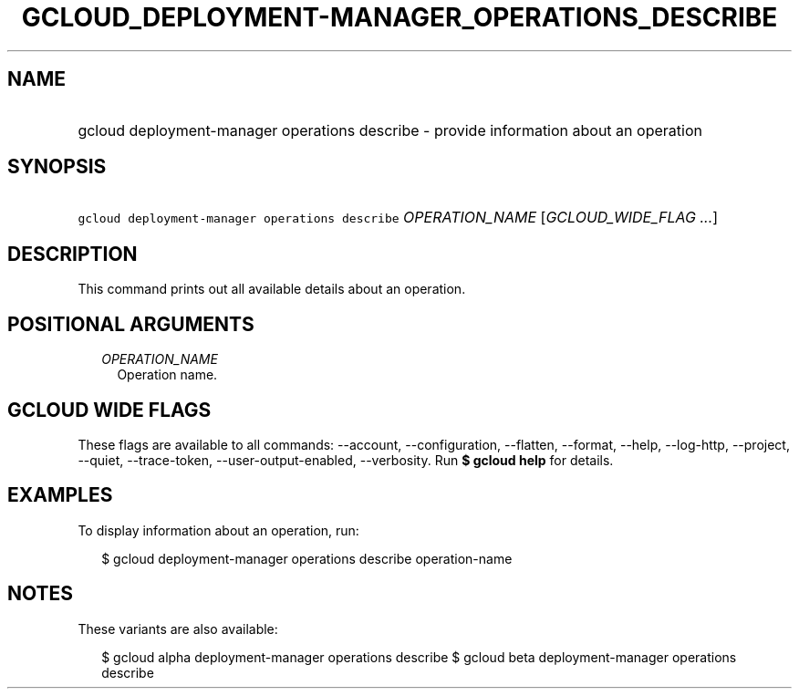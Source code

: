 
.TH "GCLOUD_DEPLOYMENT\-MANAGER_OPERATIONS_DESCRIBE" 1



.SH "NAME"
.HP
gcloud deployment\-manager operations describe \- provide information about an operation



.SH "SYNOPSIS"
.HP
\f5gcloud deployment\-manager operations describe\fR \fIOPERATION_NAME\fR [\fIGCLOUD_WIDE_FLAG\ ...\fR]



.SH "DESCRIPTION"

This command prints out all available details about an operation.



.SH "POSITIONAL ARGUMENTS"

.RS 2m
.TP 2m
\fIOPERATION_NAME\fR
Operation name.


.RE
.sp

.SH "GCLOUD WIDE FLAGS"

These flags are available to all commands: \-\-account, \-\-configuration,
\-\-flatten, \-\-format, \-\-help, \-\-log\-http, \-\-project, \-\-quiet,
\-\-trace\-token, \-\-user\-output\-enabled, \-\-verbosity. Run \fB$ gcloud
help\fR for details.



.SH "EXAMPLES"

To display information about an operation, run:

.RS 2m
$ gcloud deployment\-manager operations describe operation\-name
.RE



.SH "NOTES"

These variants are also available:

.RS 2m
$ gcloud alpha deployment\-manager operations describe
$ gcloud beta deployment\-manager operations describe
.RE

